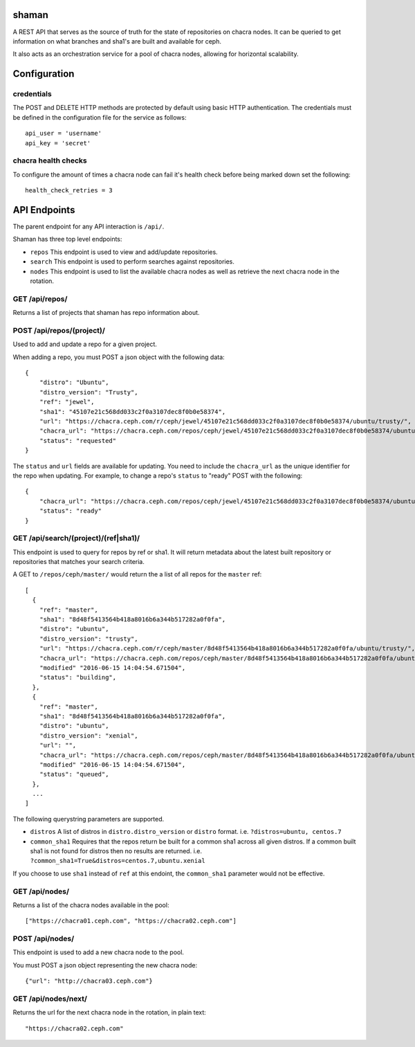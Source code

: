 shaman
======
A REST API that serves as the source of truth for the state of
repositories on chacra nodes. It can be queried to get information
on what branches and sha1's are built and available for ceph.

It also acts as an orchestration service for a pool of chacra nodes,
allowing for horizontal scalability.


Configuration
=============

credentials
-----------
The POST and DELETE HTTP methods are protected by default using basic HTTP
authentication. The credentials must be defined in the configuration file for
the service as follows::

    api_user = 'username'
    api_key = 'secret'

chacra health checks
--------------------
To configure the amount of times a chacra node can fail it's health
check before being marked down set the following::

    health_check_retries = 3


API Endpoints
=============

The parent endpoint for any API interaction is ``/api/``.

Shaman has three top level endpoints:

- ``repos``
  This endpoint is used to view and add/update repositories.

- ``search``
  This endpoint is used to perform searches against repositories.

- ``nodes``
  This endpoint is used to list the available chacra nodes as well
  as retrieve the next chacra node in the rotation.

GET /api/repos/
---------------

Returns a list of projects that shaman has repo
information about.

POST /api/repos/(project)/
--------------------------

Used to add and update a repo for a given project.

When adding a repo, you must POST a json object with
the following data::

    {
        "distro": "Ubuntu",
        "distro_version": "Trusty",
        "ref": "jewel",
        "sha1": "45107e21c568dd033c2f0a3107dec8f0b0e58374",
        "url": "https://chacra.ceph.com/r/ceph/jewel/45107e21c568dd033c2f0a3107dec8f0b0e58374/ubuntu/trusty/",
        "chacra_url": "https://chacra.ceph.com/repos/ceph/jewel/45107e21c568dd033c2f0a3107dec8f0b0e58374/ubuntu/trusty/",
        "status": "requested"
    }

The ``status`` and ``url`` fields are available for updating. You
need to include the ``chacra_url`` as the unique identifier for the repo
when updating. For example, to change a repo's ``status`` to "ready" POST
with the following::

    {
        "chacra_url": "https://chacra.ceph.com/repos/ceph/jewel/45107e21c568dd033c2f0a3107dec8f0b0e58374/ubuntu/trusty/",
        "status": "ready"
    }

GET /api/search/(project)/(ref|sha1)/
-------------------------------------

This endpoint is used to query for repos by ref or sha1. It will return metadata about
the latest built repository or repositories that matches your search criteria.

A GET to ``/repos/ceph/master/`` would return the a list of all repos
for the ``master`` ref::

   [
     {
       "ref": "master",
       "sha1": "8d48f5413564b418a8016b6a344b517282a0f0fa",
       "distro": "ubuntu",
       "distro_version": "trusty",
       "url": "https://chacra.ceph.com/r/ceph/master/8d48f5413564b418a8016b6a344b517282a0f0fa/ubuntu/trusty/",
       "chacra_url": "https://chacra.ceph.com/repos/ceph/master/8d48f5413564b418a8016b6a344b517282a0f0fa/ubuntu/trusty/",
       "modified" "2016-06-15 14:04:54.671504",
       "status": "building",
     },
     {
       "ref": "master",
       "sha1": "8d48f5413564b418a8016b6a344b517282a0f0fa",
       "distro": "ubuntu",
       "distro_version": "xenial",
       "url": "",
       "chacra_url": "https://chacra.ceph.com/repos/ceph/master/8d48f5413564b418a8016b6a344b517282a0f0fa/ubuntu/xenial/"
       "modified" "2016-06-15 14:04:54.671504",
       "status": "queued",
     },
     ...
   ]

The following querystring parameters are supported.

- ``distros``
  A list of distros in ``distro.distro_version`` or ``distro`` format.
  i.e. ``?distros=ubuntu, centos.7``

- ``common_sha1``
  Requires that the repos return be built for a common sha1
  across all given distros. If a common built sha1 is not found
  for distros then no results are returned.
  i.e. ``?common_sha1=True&distros=centos.7,ubuntu.xenial``

If you choose to use ``sha1`` instead of ``ref`` at this endoint, the ``common_sha1``
parameter would not be effective.

GET /api/nodes/
---------------

Returns a list of the chacra nodes available in the pool::

    ["https://chacra01.ceph.com", "https://chacra02.ceph.com"]

POST /api/nodes/
----------------

This endpoint is used to add a new chacra node to the pool.

You must POST a json object representing the new chacra node::

    {"url": "http://chacra03.ceph.com"}


GET /api/nodes/next/
--------------------

Returns the url for the next chacra node in the rotation,
in plain text::

    "https://chacra02.ceph.com"
